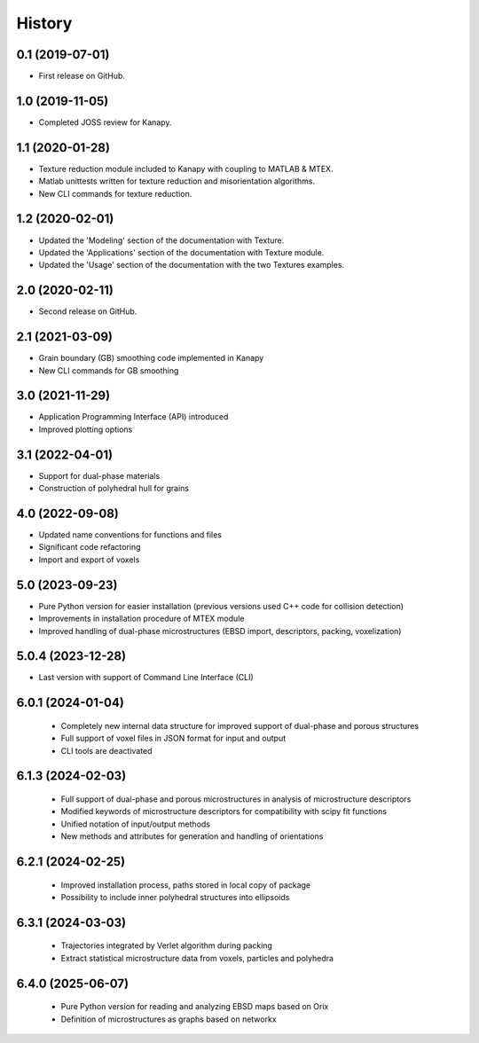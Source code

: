 =======
History
=======

0.1 (2019-07-01)
----------------

* First release on GitHub.

1.0 (2019-11-05)
----------------

* Completed JOSS review for Kanapy.

1.1 (2020-01-28)
----------------

* Texture reduction module included to Kanapy with coupling to MATLAB & MTEX.
* Matlab unittests written for texture reduction and misorientation algorithms.
* New CLI commands for texture reduction.

1.2 (2020-02-01)
----------------

* Updated the 'Modeling' section of the documentation with Texture.
* Updated the 'Applications' section of the documentation with Texture module. 
* Updated the 'Usage' section of the documentation with the two Textures examples.

2.0 (2020-02-11)
----------------

* Second release on GitHub.

2.1 (2021-03-09)
----------------

* Grain boundary (GB) smoothing code implemented in Kanapy
* New CLI commands for GB smoothing

3.0 (2021-11-29)
----------------

* Application Programming Interface (API) introduced
* Improved plotting options

3.1 (2022-04-01)
----------------

* Support for dual-phase materials
* Construction of polyhedral hull for grains

4.0 (2022-09-08)
----------------

* Updated name conventions for functions and files
* Significant code refactoring
* Import and export of voxels

5.0 (2023-09-23)
----------------

* Pure Python version for easier installation (previous versions used C++ code for collision detection)
* Improvements in installation procedure of MTEX module
* Improved handling of dual-phase microstructures (EBSD import, descriptors, packing, voxelization)

5.0.4 (2023-12-28)
------------------

* Last version with support of Command Line Interface (CLI)

6.0.1 (2024-01-04)
------------------

 * Completely new internal data structure for improved support of dual-phase and porous structures
 * Full support of voxel files in JSON format for input and output
 * CLI tools are deactivated
 
6.1.3 (2024-02-03)
------------------

 * Full support of dual-phase and porous microstructures in analysis of microstructure descriptors
 * Modified keywords of microstructure descriptors for compatibility with scipy fit functions
 * Unified notation of input/output methods
 * New methods and attributes for generation and handling of orientations
 
6.2.1 (2024-02-25)
------------------

 * Improved installation process, paths stored in local copy of package
 * Possibility to include inner polyhedral structures into ellipsoids
 
6.3.1 (2024-03-03)
------------------

 * Trajectories integrated by Verlet algorithm during packing
 * Extract statistical microstructure data from voxels, particles and polyhedra 
 
6.4.0 (2025-06-07)
------------------

 * Pure Python version for reading and analyzing EBSD maps based on Orix
 * Definition of microstructures as graphs based on networkx
 